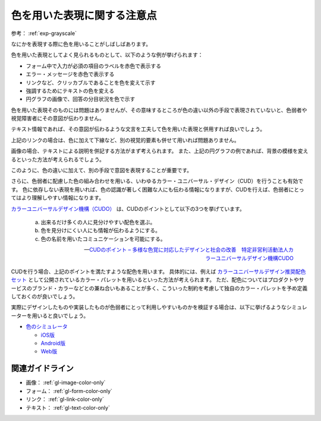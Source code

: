 .. _exp-color-only:

############################
色を用いた表現に関する注意点
############################

参考： :ref:`exp-grayscale`

なにかを表現する際に色を用いることがしばしばあります。

色を用いた表現としてよく見られるものとして、以下のような例が挙げられます：

*  フォーム中で入力が必須の項目のラベルを赤色で表示する
*  エラー・メッセージを赤色で表示する
*  リンクなど、クリッカブルであることを色を変えて示す
*  強調するためにテキストの色を変える
*  円グラフの画像で、回答の分目状況を色で示す

色を用いた表現そのものには問題はありませんが、その意味するところが色の違い以外の手段で表現されていないと、色弱者や視覚障害者にその意図が伝わりません。

テキスト情報であれば、その意図が伝わるような文言を工夫して色を用いた表現と併用すれば良いでしょう。

上記のリンクの場合は、色に加えて下線など、別の視覚的要素も併せて用いれば問題ありません。

画像の場合、テキストによる説明を併記する方法がまず考えられます。
また、上記の円グラフの例であれば、背景の模様を変えるといった方法が考えられるでしょう。

このように、色の違いに加えて、別の手段で意図を表現することが重要です。

さらに、色弱者に配慮した色の組み合わせを用いる、いわゆるカラー・ユニバーサル・デザイン（CUD）を行うことも有効です。
色に依存しない表現を用いれば、色の認識が著しく困難な人にも伝わる情報になりますが、CUDを行えば、色弱者にとってはより理解しやすい情報になります。

`カラーユニバーサルデザイン機構（CUDO） <https://www.cudo.jp/>`_ は、CUDのポイントとして以下の3つを挙げています。

   a. 出来るだけ多くの人に見分けやすい配色を選ぶ。
   b. 色を見分けにくい人にも情報が伝わるようにする。
   c. 色の名前を用いたコミュニケーションを可能にする。

   -- `CUDのポイント – 多様な色覚に対応したデザインと社会の改善　特定非営利活動法人カラーユニバーサルデザイン機構CUDO <https://www2.cudo.jp/wp/?page_id=86>`_

CUDを行う場合、上記のポイントを満たすような配色を用います。
具体的には、例えば
`カラーユニバーサルデザイン推奨配色セット <https://jfly.uni-koeln.de/colorset/>`_
として公開されているカラー・パレットを用いるといった方法が考えられます。
ただ、配色についてはプロダクトやサービスのブランド・カラーなどとの兼ね合いもあることが多く、こういった制約を考慮して独自のカラー・パレットを予め定義しておくのが良いでしょう。

実際にデザインしたものや実装したものが色弱者にとって利用しやすいものかを検証する場合は、以下に挙げるようなシミュレーターを用いると良いでしょう。

*  `色のシミュレータ <https://asada.website/cvsimulator/j/>`_

   -  `iOS版 <https://apps.apple.com/jp/app/cvsimulator/id389310222>`_
   -  `Android版 <https://play.google.com/store/apps/details?id=asada0.android.cvsimulator>`_
   -  `Web版 <https://asada.website/webCVS/>`_

****************
関連ガイドライン
****************

*  画像： :ref:`gl-image-color-only`
*  フォーム： :ref:`gl-form-color-only`
*  リンク： :ref:`gl-link-color-only`
*  テキスト： :ref:`gl-text-color-only`
